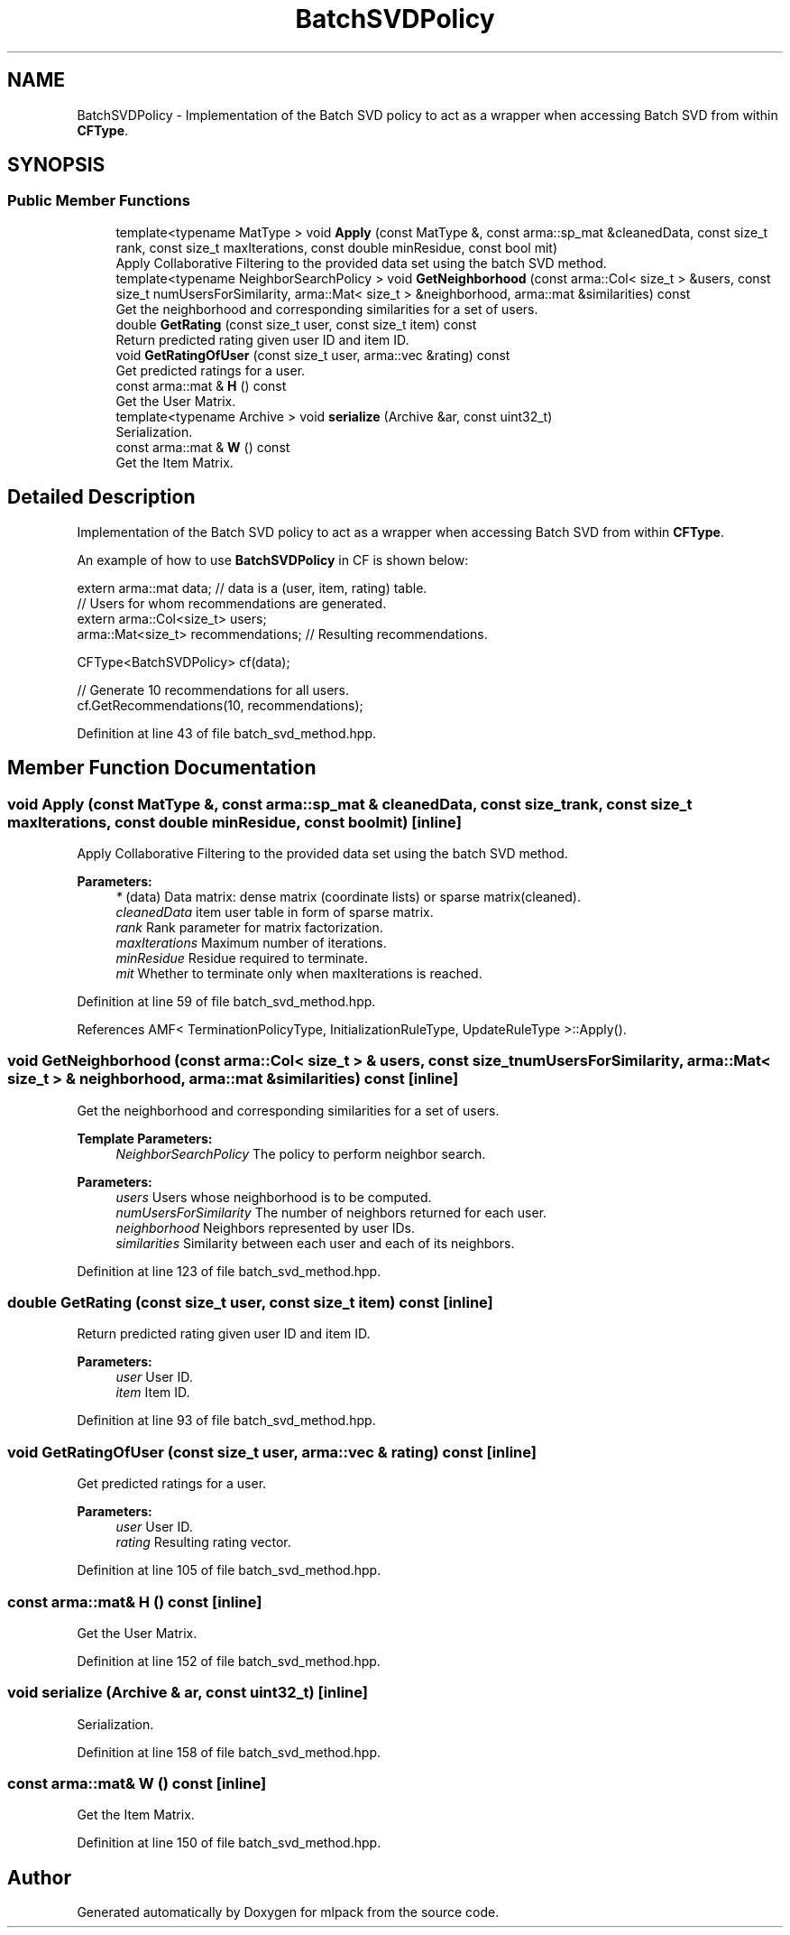 .TH "BatchSVDPolicy" 3 "Thu Jun 24 2021" "Version 3.4.2" "mlpack" \" -*- nroff -*-
.ad l
.nh
.SH NAME
BatchSVDPolicy \- Implementation of the Batch SVD policy to act as a wrapper when accessing Batch SVD from within \fBCFType\fP\&.  

.SH SYNOPSIS
.br
.PP
.SS "Public Member Functions"

.in +1c
.ti -1c
.RI "template<typename MatType > void \fBApply\fP (const MatType &, const arma::sp_mat &cleanedData, const size_t rank, const size_t maxIterations, const double minResidue, const bool mit)"
.br
.RI "Apply Collaborative Filtering to the provided data set using the batch SVD method\&. "
.ti -1c
.RI "template<typename NeighborSearchPolicy > void \fBGetNeighborhood\fP (const arma::Col< size_t > &users, const size_t numUsersForSimilarity, arma::Mat< size_t > &neighborhood, arma::mat &similarities) const"
.br
.RI "Get the neighborhood and corresponding similarities for a set of users\&. "
.ti -1c
.RI "double \fBGetRating\fP (const size_t user, const size_t item) const"
.br
.RI "Return predicted rating given user ID and item ID\&. "
.ti -1c
.RI "void \fBGetRatingOfUser\fP (const size_t user, arma::vec &rating) const"
.br
.RI "Get predicted ratings for a user\&. "
.ti -1c
.RI "const arma::mat & \fBH\fP () const"
.br
.RI "Get the User Matrix\&. "
.ti -1c
.RI "template<typename Archive > void \fBserialize\fP (Archive &ar, const uint32_t)"
.br
.RI "Serialization\&. "
.ti -1c
.RI "const arma::mat & \fBW\fP () const"
.br
.RI "Get the Item Matrix\&. "
.in -1c
.SH "Detailed Description"
.PP 
Implementation of the Batch SVD policy to act as a wrapper when accessing Batch SVD from within \fBCFType\fP\&. 

An example of how to use \fBBatchSVDPolicy\fP in CF is shown below:
.PP
.PP
.nf
extern arma::mat data; // data is a (user, item, rating) table\&.
// Users for whom recommendations are generated\&.
extern arma::Col<size_t> users;
arma::Mat<size_t> recommendations; // Resulting recommendations\&.

CFType<BatchSVDPolicy> cf(data);

// Generate 10 recommendations for all users\&.
cf\&.GetRecommendations(10, recommendations);
.fi
.PP
 
.PP
Definition at line 43 of file batch_svd_method\&.hpp\&.
.SH "Member Function Documentation"
.PP 
.SS "void Apply (const MatType &, const arma::sp_mat & cleanedData, const size_t rank, const size_t maxIterations, const double minResidue, const bool mit)\fC [inline]\fP"

.PP
Apply Collaborative Filtering to the provided data set using the batch SVD method\&. 
.PP
\fBParameters:\fP
.RS 4
\fI*\fP (data) Data matrix: dense matrix (coordinate lists) or sparse matrix(cleaned)\&. 
.br
\fIcleanedData\fP item user table in form of sparse matrix\&. 
.br
\fIrank\fP Rank parameter for matrix factorization\&. 
.br
\fImaxIterations\fP Maximum number of iterations\&. 
.br
\fIminResidue\fP Residue required to terminate\&. 
.br
\fImit\fP Whether to terminate only when maxIterations is reached\&. 
.RE
.PP

.PP
Definition at line 59 of file batch_svd_method\&.hpp\&.
.PP
References AMF< TerminationPolicyType, InitializationRuleType, UpdateRuleType >::Apply()\&.
.SS "void GetNeighborhood (const arma::Col< size_t > & users, const size_t numUsersForSimilarity, arma::Mat< size_t > & neighborhood, arma::mat & similarities) const\fC [inline]\fP"

.PP
Get the neighborhood and corresponding similarities for a set of users\&. 
.PP
\fBTemplate Parameters:\fP
.RS 4
\fINeighborSearchPolicy\fP The policy to perform neighbor search\&.
.RE
.PP
\fBParameters:\fP
.RS 4
\fIusers\fP Users whose neighborhood is to be computed\&. 
.br
\fInumUsersForSimilarity\fP The number of neighbors returned for each user\&. 
.br
\fIneighborhood\fP Neighbors represented by user IDs\&. 
.br
\fIsimilarities\fP Similarity between each user and each of its neighbors\&. 
.RE
.PP

.PP
Definition at line 123 of file batch_svd_method\&.hpp\&.
.SS "double GetRating (const size_t user, const size_t item) const\fC [inline]\fP"

.PP
Return predicted rating given user ID and item ID\&. 
.PP
\fBParameters:\fP
.RS 4
\fIuser\fP User ID\&. 
.br
\fIitem\fP Item ID\&. 
.RE
.PP

.PP
Definition at line 93 of file batch_svd_method\&.hpp\&.
.SS "void GetRatingOfUser (const size_t user, arma::vec & rating) const\fC [inline]\fP"

.PP
Get predicted ratings for a user\&. 
.PP
\fBParameters:\fP
.RS 4
\fIuser\fP User ID\&. 
.br
\fIrating\fP Resulting rating vector\&. 
.RE
.PP

.PP
Definition at line 105 of file batch_svd_method\&.hpp\&.
.SS "const arma::mat& H () const\fC [inline]\fP"

.PP
Get the User Matrix\&. 
.PP
Definition at line 152 of file batch_svd_method\&.hpp\&.
.SS "void serialize (Archive & ar, const uint32_t)\fC [inline]\fP"

.PP
Serialization\&. 
.PP
Definition at line 158 of file batch_svd_method\&.hpp\&.
.SS "const arma::mat& W () const\fC [inline]\fP"

.PP
Get the Item Matrix\&. 
.PP
Definition at line 150 of file batch_svd_method\&.hpp\&.

.SH "Author"
.PP 
Generated automatically by Doxygen for mlpack from the source code\&.
